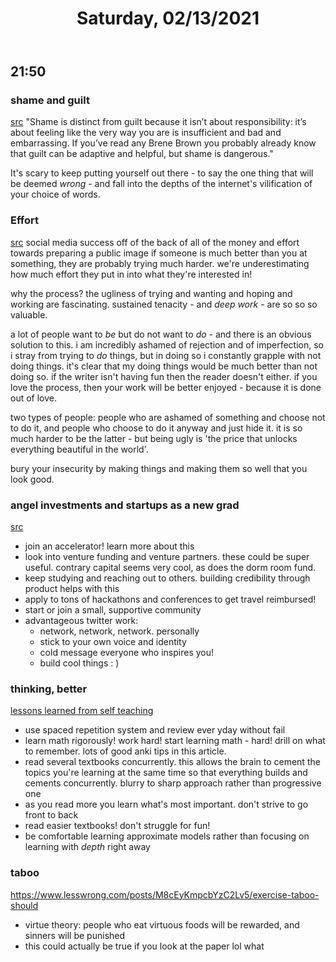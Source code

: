 #+TITLE: Saturday, 02/13/2021
** 21:50
*** shame and guilt
[[https://ava.substack.com/p/on-shame?token=eyJ1c2VyX2lkIjoxOTQ4ODUwNiwicG9zdF9pZCI6MzIzNDA2OTksIl8iOiI3Mk5YMiIsImlhdCI6MTYxMzI1MjU5MSwiZXhwIjoxNjEzMjU2MTkxLCJpc3MiOiJwdWItMjM0MTciLCJzdWIiOiJwb3N0LXJlYWN0aW9uIn0.jLgalWhjz8PVI8G5WxPDCoikMrWMuYl9DucNy_J0MIk][src]]
"Shame is distinct from guilt because it isn’t about responsibility: it’s about feeling like the very way you are is insufficient and bad and embarrassing. If you’ve read any Brene Brown you probably already know that guilt can be adaptive and helpful, but shame is dangerous."

It's scary to keep putting yourself out there - to say the one thing that will be deemed /wrong/ - and fall into the depths of the internet's vilification of your choice of words.
*** Effort
[[https://ava.substack.com/p/effort?token=eyJ1c2VyX2lkIjoxOTQ4ODUwNiwicG9zdF9pZCI6MzI0MTIzMTEsIl8iOiI3Mk5YMiIsImlhdCI6MTYxMzI1MjU3OCwiZXhwIjoxNjEzMjU2MTc4LCJpc3MiOiJwdWItMjM0MTciLCJzdWIiOiJwb3N0LXJlYWN0aW9uIn0.U57nkPUXbGR5AoiANK5iAw4m76dtdpqGKjy2nmFxKT4][src]]
social media success off of the back of all of the money and effort towards preparing a public image
if someone is much better than you at something, they are probably trying much harder. we're underestimating how much effort they put in into what they're interested in!

why the process? the ugliness of trying and wanting and hoping and working are fascinating. sustained tenacity - and /deep work/ - are so so so valuable.

a lot of people want to /be/ but do not want to /do/ - and there is an obvious solution to this. i am incredibly ashamed of rejection and of imperfection, so i stray from trying to /do/ things, but in doing so i constantly grapple with not doing things. it's clear that my doing things would be much better than not doing so. if the writer isn't having fun then the reader doesn't either.  if you love the process, then your work will be better enjoyed - because it is done out of love.

two types of people: people who are ashamed of something and choose not to do it, and people who choose to do it anyway and just hide it. it is so much harder to be the latter - but being ugly is 'the price that unlocks everything beautiful in the world'.

bury your insecurity by making things and making them so well that you look good.
*** angel investments and startups as a new grad
[[https://medium.com/@gefen/how-i-raised-angel-investments-for-a-pre-launch-startup-using-just-twitter-as-a-new-grad-8db467131af7][src]]
- join an accelerator! learn more about this
- look into venture funding and venture partners. these could be super useful. contrary capital seems very cool, as does the dorm room fund.
- keep studying and reaching out to others. building credibility through product helps with this
- apply to tons of hackathons and conferences to get travel reimbursed!
- start or join a small, supportive community
- advantageous twitter work:
  - network, network, network. personally
  - stick to your own voice and identity
  - cold message everyone who inspires you!
  - build cool things : )
*** thinking, better
[[https://www.lesswrong.com/posts/cumc876woKaZLmQs5/lessons-i-ve-learned-from-autodidacting][lessons learned from self teaching]]
- use spaced repetition system and review ever yday without fail
- learn math rigorously! work hard! start learning math - hard! drill on what to remember.
  lots of good anki tips in this article.
- read several textbooks concurrently. this allows the brain to cement the topics you're learning
  at the same time so that everything builds and cements concurrently. blurry to sharp approach rather than progressive one
- as you read more you learn what's most important. don't strive to go front to back
- read easier textbooks! don't struggle for fun!
- be comfortable learning approximate models rather than focusing on learning with /depth/ right away
  
*** taboo
https://www.lesswrong.com/posts/M8cEyKmpcbYzC2Lv5/exercise-taboo-should
- virtue theory: people who eat virtuous foods will be rewarded, and sinners will be punished
- this could actually be true if you look at the paper lol what
